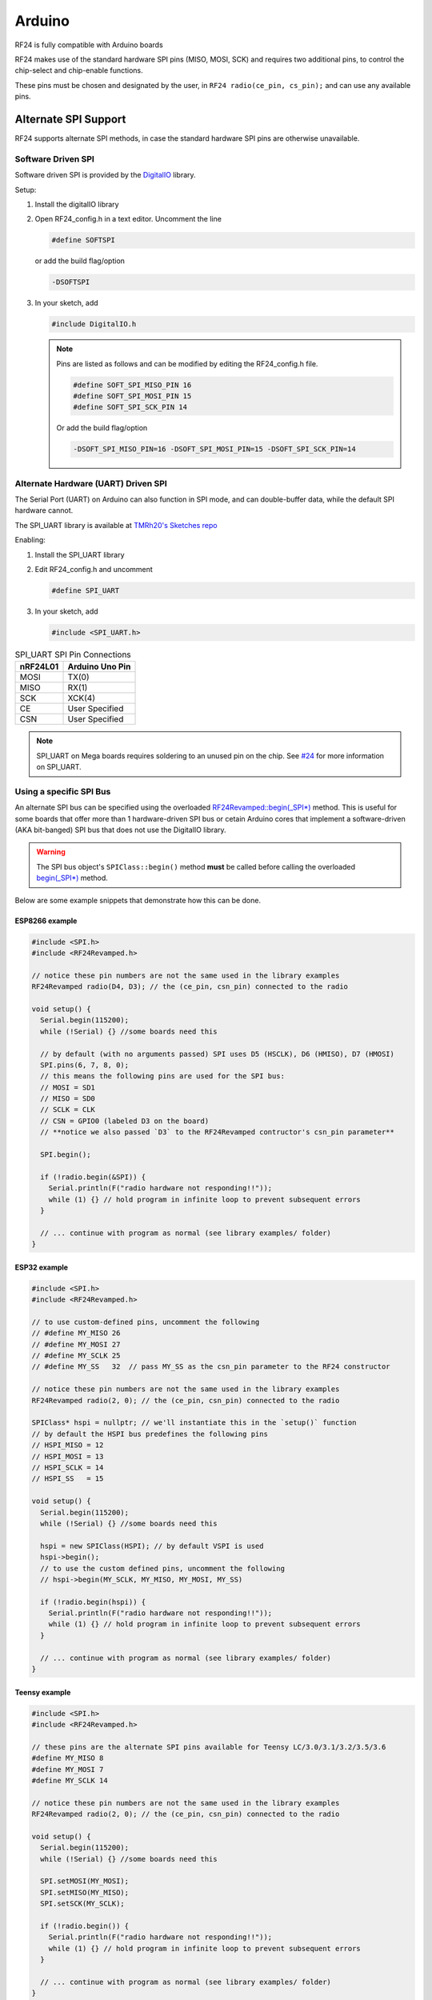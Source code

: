 Arduino
=======

RF24 is fully compatible with Arduino boards

.. seealso::
    `Arduino Board Reference <http://www.arduino.cc/en/Reference/Board>`_
    and `SPI Reference <http://arduino.cc/en/Reference/SPI>`_
    have more information

RF24 makes use of the standard hardware SPI pins (MISO, MOSI, SCK) and requires two additional pins, to control
the chip-select and chip-enable functions.

These pins must be chosen and designated by the user, in
``RF24 radio(ce_pin, cs_pin);`` and can use any available pins.

Alternate SPI Support
*********************

RF24 supports alternate SPI methods, in case the standard hardware SPI pins are otherwise unavailable.

Software Driven SPI
-------------------

Software driven SPI is provided by the `DigitalIO <https://github.com/greiman/DigitalIO>`_ library.

Setup:

1. Install the digitalIO library
2. Open RF24_config.h in a text editor.
   Uncomment the line

   .. code-block:: cpp

       #define SOFTSPI


   or add the build flag/option

   .. code-block:: shell

      -DSOFTSPI

3. In your sketch, add

   .. code-block:: cpp

       #include DigitalIO.h

   .. note::
       Pins are listed as follows and can be modified by editing the RF24_config.h file.

       .. code-block:: cpp

           #define SOFT_SPI_MISO_PIN 16
           #define SOFT_SPI_MOSI_PIN 15
           #define SOFT_SPI_SCK_PIN 14

       Or add the build flag/option

       .. code-block:: shell

           -DSOFT_SPI_MISO_PIN=16 -DSOFT_SPI_MOSI_PIN=15 -DSOFT_SPI_SCK_PIN=14

Alternate Hardware (UART) Driven  SPI
-------------------------------------

The Serial Port (UART) on Arduino can also function in SPI mode, and can double-buffer data, while the
default SPI hardware cannot.

The SPI_UART library is available at `TMRh20's Sketches repo <https://github.com/TMRh20/Sketches/tree/master/SPI_UART>`_

Enabling:

1. Install the SPI_UART library
2. Edit RF24_config.h and uncomment

   .. code-block:: cpp

       #define SPI_UART

3. In your sketch, add

   .. code-block:: cpp

       #include <SPI_UART.h>

.. csv-table:: SPI_UART SPI Pin Connections
    :header: nRF24L01, "Arduino Uno Pin"

    MOSI, TX(0)
    MISO, RX(1)
    SCK, XCK(4)
    CE, "User Specified"
    CSN, "User Specified"

.. note:: SPI_UART on Mega boards requires soldering to an unused pin on the chip.
    See `#24 <https://github.com/TMRh20/RF24/issues/24>`_  for more information on
    SPI_UART.

Using a specific SPI Bus
------------------------

An alternate SPI bus can be specified using the overloaded `RF24Revamped::begin(_SPI*) <basic_api.html#begin-spi>`_ method.
This is useful for some boards that offer more than 1 hardware-driven SPI bus or cetain Arduino
cores that implement a software-driven (AKA bit-banged) SPI bus that does not use the DigitalIO
library.

.. warning:: The SPI bus object's ``SPIClass::begin()`` method **must** be called before
    calling the overloaded `begin(_SPI*) <basic_api.html#begin-spi>`_ method.

Below are some example snippets that demonstrate how this can be done.

ESP8266 example
~~~~~~~~~~~~~~~~~~~~~~~~~~~~~~~~~~~~~

.. seealso:: The following example code is meant for the popular NodeMCU board. Please refer to the
    `ESP8266 ArduinoCore's SPI documentation <https://arduino-esp8266.readthedocs.io/en/latest/libraries.html#spi>`_
    for `other ESP8266-based boards <https://arduino-esp8266.readthedocs.io/en/latest/boards.html#>`_.

.. code-block:: cpp

    #include <SPI.h>
    #include <RF24Revamped.h>

    // notice these pin numbers are not the same used in the library examples
    RF24Revamped radio(D4, D3); // the (ce_pin, csn_pin) connected to the radio

    void setup() {
      Serial.begin(115200);
      while (!Serial) {} //some boards need this

      // by default (with no arguments passed) SPI uses D5 (HSCLK), D6 (HMISO), D7 (HMOSI)
      SPI.pins(6, 7, 8, 0);
      // this means the following pins are used for the SPI bus:
      // MOSI = SD1
      // MISO = SD0
      // SCLK = CLK
      // CSN = GPIO0 (labeled D3 on the board)
      // **notice we also passed `D3` to the RF24Revamped contructor's csn_pin parameter**

      SPI.begin();

      if (!radio.begin(&SPI)) {
        Serial.println(F("radio hardware not responding!!"));
        while (1) {} // hold program in infinite loop to prevent subsequent errors
      }

      // ... continue with program as normal (see library examples/ folder)
    }

ESP32 example
~~~~~~~~~~~~~~~~~~~~~~~~~~~~~~~~~~~~~

.. seealso:: Please review the Espressif's
    `SPI_Multiple_Buses.ino example for the ESP32 <https://github.com/espressif/arduino-esp32/blob/master/libraries/SPI/examples/SPI_Multiple_Buses/SPI_Multiple_Buses.ino>`_
    located in their ArduinoCore repository (along with the SPI library for the ESP32).

.. code-block:: cpp

    #include <SPI.h>
    #include <RF24Revamped.h>

    // to use custom-defined pins, uncomment the following
    // #define MY_MISO 26
    // #define MY_MOSI 27
    // #define MY_SCLK 25
    // #define MY_SS   32  // pass MY_SS as the csn_pin parameter to the RF24 constructor

    // notice these pin numbers are not the same used in the library examples
    RF24Revamped radio(2, 0); // the (ce_pin, csn_pin) connected to the radio

    SPIClass* hspi = nullptr; // we'll instantiate this in the `setup()` function
    // by default the HSPI bus predefines the following pins
    // HSPI_MISO = 12
    // HSPI_MOSI = 13
    // HSPI_SCLK = 14
    // HSPI_SS   = 15

    void setup() {
      Serial.begin(115200);
      while (!Serial) {} //some boards need this

      hspi = new SPIClass(HSPI); // by default VSPI is used
      hspi->begin();
      // to use the custom defined pins, uncomment the following
      // hspi->begin(MY_SCLK, MY_MISO, MY_MOSI, MY_SS)

      if (!radio.begin(hspi)) {
        Serial.println(F("radio hardware not responding!!"));
        while (1) {} // hold program in infinite loop to prevent subsequent errors
      }

      // ... continue with program as normal (see library examples/ folder)
    }

Teensy example
~~~~~~~~~~~~~~~~~~~~~~~~~~~~~~~~~~~~~

.. seealso:: The overloaded `RF24Revamped::begin(_SPI*) <basic_api.html#begin-spi>`_ is not needed according to the
    `Teensyduino SPI documentation <https://www.pjrc.com/teensy/td_libs_SPI.html>`_.
    Please review the table provided in the
    `Teensyduino documentation <https://www.pjrc.com/teensy/td_libs_SPI.html>`_ for what pins are used by
    default for certain Teensy boards.


.. code-block:: cpp

    #include <SPI.h>
    #include <RF24Revamped.h>

    // these pins are the alternate SPI pins available for Teensy LC/3.0/3.1/3.2/3.5/3.6
    #define MY_MISO 8
    #define MY_MOSI 7
    #define MY_SCLK 14

    // notice these pin numbers are not the same used in the library examples
    RF24Revamped radio(2, 0); // the (ce_pin, csn_pin) connected to the radio

    void setup() {
      Serial.begin(115200);
      while (!Serial) {} //some boards need this

      SPI.setMOSI(MY_MOSI);
      SPI.setMISO(MY_MISO);
      SPI.setSCK(MY_SCLK);

      if (!radio.begin()) {
        Serial.println(F("radio hardware not responding!!"));
        while (1) {} // hold program in infinite loop to prevent subsequent errors
      }

      // ... continue with program as normal (see library examples/ folder)
    }
